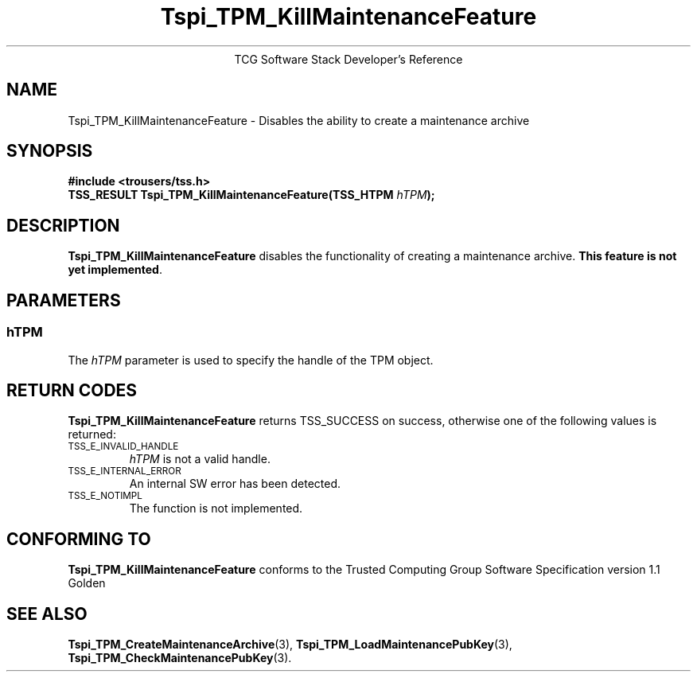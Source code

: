.\" Copyright (C) 2004 International Business Machines Corporation
.\" Written by Megan Schneider based on the Trusted Computing Group Software Stack Specification Version 1.1 Golden
.\"
.de Sh \" Subsection
.br
.if t .Sp
.ne 5
.PP
\fB\\$1\fR
.PP
..
.de Sp \" Vertical space (when we can't use .PP)
.if t .sp .5v
.if n .sp
..
.de Ip \" List item
.br
.ie \\n(.$>=3 .ne \\$3
.el .ne 3
.IP "\\$1" \\$2
..
.TH "Tspi_TPM_KillMaintenanceFeature" 3 "2004-05-25" "TSS 1.1"
.ce 1
TCG Software Stack Developer's Reference
.SH NAME
Tspi_TPM_KillMaintenanceFeature \- Disables the ability to create a maintenance archive
.SH "SYNOPSIS"
.ad l
.hy 0
.B #include <trousers/tss.h>
.br
.BI "TSS_RESULT Tspi_TPM_KillMaintenanceFeature(TSS_HTPM " hTPM ");"
.sp
.ad
.hy

.SH "DESCRIPTION"
.PP
\fBTspi_TPM_KillMaintenanceFeature\fR disables the
functionality of creating a maintenance archive. \fBThis feature is
not yet implemented\fR.

.SH "PARAMETERS"
.PP
.SS hTPM
The \fIhTPM\fR parameter is used to specify the handle of the TPM object.

.SH "RETURN CODES"
.PP
\fBTspi_TPM_KillMaintenanceFeature\fR returns TSS_SUCCESS on success,
otherwise one of the following values is returned:
.TP
.SM TSS_E_INVALID_HANDLE
\fIhTPM\fR is not a valid handle.

.TP
.SM TSS_E_INTERNAL_ERROR
An internal SW error has been detected.

.TP
.SM TSS_E_NOTIMPL
The function is not implemented.


.SH "CONFORMING TO"

.PP
\fBTspi_TPM_KillMaintenanceFeature\fR conforms to the Trusted Computing
Group Software Specification version 1.1 Golden

.SH "SEE ALSO"

.PP
\fBTspi_TPM_CreateMaintenanceArchive\fR(3),
\fBTspi_TPM_LoadMaintenancePubKey\fR(3),
\fBTspi_TPM_CheckMaintenancePubKey\fR(3).

